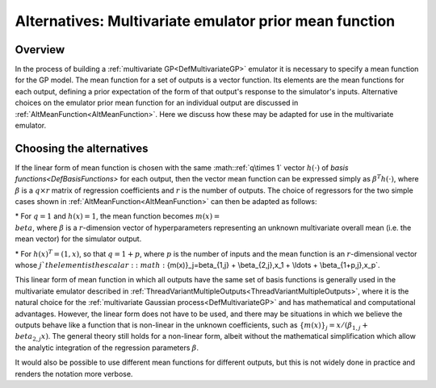 .. _AltMeanFunctionMultivariate:

Alternatives: Multivariate emulator prior mean function
=======================================================

Overview
--------

In the process of building a :ref:`multivariate
GP<DefMultivariateGP>` emulator it is necessary to specify a
mean function for the GP model. The mean function for a set of outputs
is a vector function. Its elements are the mean functions for each
output, defining a prior expectation of the form of that output's
response to the simulator's inputs. Alternative choices on the emulator
prior mean function for an individual output are discussed in
:ref:`AltMeanFunction<AltMeanFunction>`. Here we discuss how these
may be adapted for use in the multivariate emulator.

Choosing the alternatives
-------------------------

If the linear form of mean function is chosen with the same :math::ref:`q\times
1` vector :math:`h(\cdot)` of `basis functions<DefBasisFunctions>`
for each output, then the vector mean function can be expressed simply
as :math:`\beta^T h(\cdot)`, where :math:`\beta` is a :math:`q\times r` matrix of
regression coefficients and :math:`r` is the number of outputs. The choice
of regressors for the two simple cases shown in
:ref:`AltMeanFunction<AltMeanFunction>` can then be adapted as
follows:

\* For :math:`q=1` and :math:`h(x)=1`, the mean function becomes :math:`m(x) =
\\beta`, where :math:`\beta` is a :math:`r`-dimension vector of
hyperparameters representing an unknown multivariate overall mean (i.e.
the mean vector) for the simulator output.

\* For :math:`h(x)^T=(1,x)`, so that :math:`q=1+p`, where :math:`p` is the number
of inputs and the mean function is an :math:`r`-dimensional vector whose
:math:`j`th element is the scalar: :math:`\{m(x)\}_j=\beta_{1,j} +
\\beta_{2,j}\,x_1 + \\ldots + \\beta_{1+p,j}\,x_p`.

This linear form of mean function in which all outputs have the same set
of basis functions is generally used in the multivariate emulator
described in
:ref:`ThreadVariantMultipleOutputs<ThreadVariantMultipleOutputs>`,
where it is the natural choice for the :ref:`multivariate Gaussian
process<DefMultivariateGP>` and has mathematical and
computational advantages. However, the linear form does not have to be
used, and there may be situations in which we believe the outputs behave
like a function that is non-linear in the unknown coefficients, such as
:math:`\{m(x)\}_j = x / (\beta_{1,j} + \\beta_{2,j} x)`. The general theory
still holds for a non-linear form, albeit without the mathematical
simplification which allow the analytic integration of the regression
parameters :math:`\beta`.

It would also be possible to use different mean functions for different
outputs, but this is not widely done in practice and renders the
notation more verbose.
